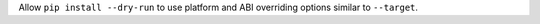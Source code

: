 Allow ``pip install --dry-run`` to use platform and ABI overriding options similar to ``--target``.

